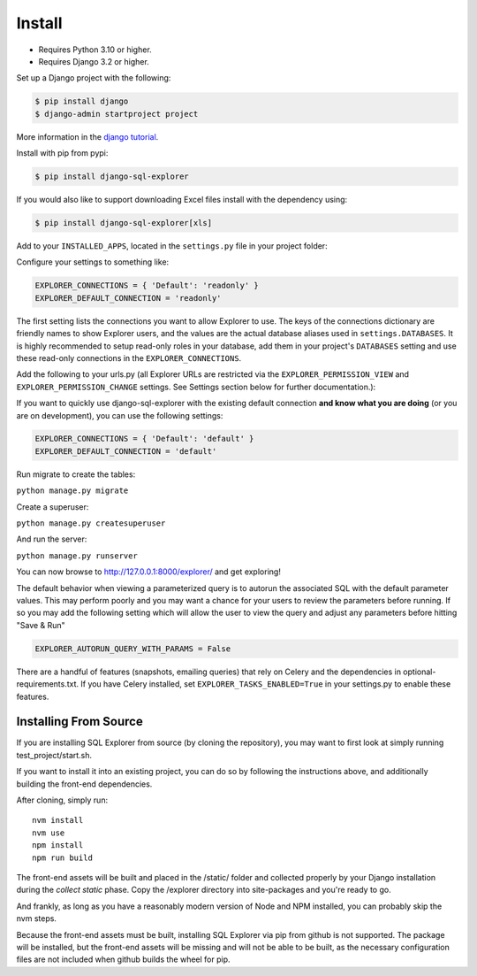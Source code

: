 Install
=======

* Requires Python 3.10 or higher.
* Requires Django 3.2 or higher.

Set up a Django project with the following:

.. code-block:: shell-session

    $ pip install django
    $ django-admin startproject project

More information in the `django tutorial <https://docs.djangoproject.com/en/3.1/intro/tutorial01/>`_.

Install with pip from pypi:

.. code-block:: shell-session

   $ pip install django-sql-explorer

If you would also like to support downloading Excel files install with the dependency using:

.. code-block:: shell-session

   $ pip install django-sql-explorer[xls]

Add to your ``INSTALLED_APPS``, located in the ``settings.py`` file in your project folder:

.. code-block:: python
   :emphasize-lines: 3

    INSTALLED_APPS = (
        ...,
        'explorer',
        ...
    )

Configure your settings to something like:

.. code-block:: python

    EXPLORER_CONNECTIONS = { 'Default': 'readonly' }
    EXPLORER_DEFAULT_CONNECTION = 'readonly'

The first setting lists the connections you want to allow Explorer to
use. The keys of the connections dictionary are friendly names to show
Explorer users, and the values are the actual database aliases used in
``settings.DATABASES``. It is highly recommended to setup read-only roles
in your database, add them in your project's ``DATABASES`` setting and
use these read-only connections in the ``EXPLORER_CONNECTIONS``.

Add the following to your urls.py (all Explorer URLs are restricted
via the ``EXPLORER_PERMISSION_VIEW`` and ``EXPLORER_PERMISSION_CHANGE``
settings. See Settings section below for further documentation.):

.. code-block:: python
   :emphasize-lines: 5

    from django.urls import path, include

    urlpatterns = [
        ...
        path('explorer/', include('explorer.urls')),
        ...
    ]

If you want to quickly use django-sql-explorer with the existing default
connection **and know what you are doing** (or you are on development), you
can use the following settings:

.. code-block:: python

    EXPLORER_CONNECTIONS = { 'Default': 'default' }
    EXPLORER_DEFAULT_CONNECTION = 'default'

Run migrate to create the tables:

``python manage.py migrate``

Create a superuser:

``python manage.py createsuperuser``

And run the server:

``python manage.py runserver``

You can now browse to http://127.0.0.1:8000/explorer/ and get exploring!

The default behavior when viewing a parameterized query is to autorun the associated
SQL with the default parameter values. This may perform poorly and you may want
a chance for your users to review the parameters before running. If so you may add
the following setting which will allow the user to view the query and adjust any
parameters before hitting "Save & Run"

.. code-block:: python

    EXPLORER_AUTORUN_QUERY_WITH_PARAMS = False

There are a handful of features (snapshots, emailing queries) that
rely on Celery and the dependencies in optional-requirements.txt. If
you have Celery installed, set ``EXPLORER_TASKS_ENABLED=True`` in your
settings.py to enable these features.

Installing From Source
----------------------

If you are installing SQL Explorer from source (by cloning the repository),
you may want to first look at simply running test_project/start.sh.

If you want to install it into an existing project, you can do so by following
the instructions above, and additionally building the front-end dependencies.

After cloning, simply run:

::

    nvm install
    nvm use
    npm install
    npm run build

The front-end assets will be built and placed in the /static/ folder
and collected properly by your Django installation during the `collect static`
phase. Copy the /explorer directory into site-packages and you're ready to go.

And frankly, as long as you have a reasonably modern version of Node and NPM
installed, you can probably skip the nvm steps.

Because the front-end assets must be built, installing SQL Explorer via pip
from github is not supported. The package will be installed, but the front-end
assets will be missing and will not be able to be built, as the necessary
configuration files are not included when github builds the wheel for pip.
